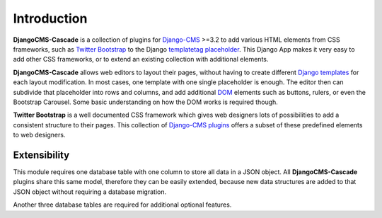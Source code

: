 .. _introduction:

============
Introduction
============

**DjangoCMS-Cascade** is a collection of plugins for Django-CMS_ >=3.2 to add various HTML elements
from CSS frameworks, such as `Twitter Bootstrap`_ to the Django templatetag_ placeholder_. This
Django App makes it very easy to add other CSS frameworks, or to extend an existing collection with
additional elements.

**DjangoCMS-Cascade** allows web editors to layout their pages, without having to create different
`Django templates`_ for each layout modification. In most cases, one template with one single
placeholder is enough. The editor then can subdivide that placeholder into rows and columns, and
add additional DOM_ elements such as buttons, rulers, or even the Bootstrap Carousel. Some basic
understanding on how the DOM works is required though.

**Twitter Bootstrap** is a well documented CSS framework which gives web designers lots of
possibilities to add a consistent structure to their pages. This collection of `Django-CMS plugins`_
offers a subset of these predefined elements to web designers.


Extensibility
=============

This module requires one database table with one column to store all data in a JSON object. All
**DjangoCMS-Cascade** plugins share this same model, therefore they can be easily extended, because
new data structures are added to that JSON object without requiring a database migration.

Another three database tables are required for additional optional features.

.. _Django-CMS: https://github.com/divio/django-cms/
.. _Twitter Bootstrap: http://getbootstrap.com/
.. _Django templates: https://docs.djangoproject.com/en/dev/topics/templates/
.. _templatetag: https://docs.djangoproject.com/en/dev/howto/custom-template-tags/
.. _placeholder: https://django-cms.readthedocs.org/en/latest/advanced/templatetags.html#placeholder
.. _DOM: http://www.w3.org/DOM/
.. _Django-CMS plugins: https://django-cms.readthedocs.org/en/latest/getting_started/plugin_reference.html
